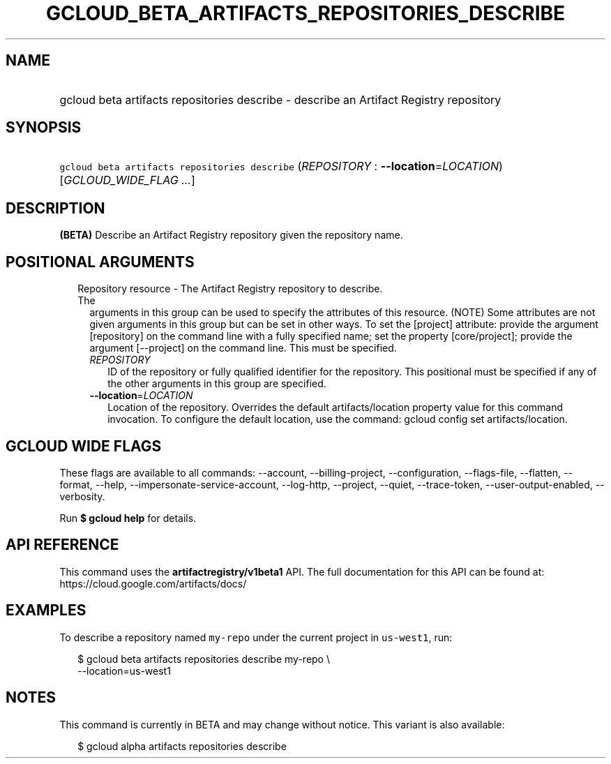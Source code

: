 
.TH "GCLOUD_BETA_ARTIFACTS_REPOSITORIES_DESCRIBE" 1



.SH "NAME"
.HP
gcloud beta artifacts repositories describe \- describe an Artifact Registry repository



.SH "SYNOPSIS"
.HP
\f5gcloud beta artifacts repositories describe\fR (\fIREPOSITORY\fR\ :\ \fB\-\-location\fR=\fILOCATION\fR) [\fIGCLOUD_WIDE_FLAG\ ...\fR]



.SH "DESCRIPTION"

\fB(BETA)\fR Describe an Artifact Registry repository given the repository name.



.SH "POSITIONAL ARGUMENTS"

.RS 2m
.TP 2m

Repository resource \- The Artifact Registry repository to describe. The
arguments in this group can be used to specify the attributes of this resource.
(NOTE) Some attributes are not given arguments in this group but can be set in
other ways. To set the [project] attribute: provide the argument [repository] on
the command line with a fully specified name; set the property [core/project];
provide the argument [\-\-project] on the command line. This must be specified.

.RS 2m
.TP 2m
\fIREPOSITORY\fR
ID of the repository or fully qualified identifier for the repository. This
positional must be specified if any of the other arguments in this group are
specified.

.TP 2m
\fB\-\-location\fR=\fILOCATION\fR
Location of the repository. Overrides the default artifacts/location property
value for this command invocation. To configure the default location, use the
command: gcloud config set artifacts/location.


.RE
.RE
.sp

.SH "GCLOUD WIDE FLAGS"

These flags are available to all commands: \-\-account, \-\-billing\-project,
\-\-configuration, \-\-flags\-file, \-\-flatten, \-\-format, \-\-help,
\-\-impersonate\-service\-account, \-\-log\-http, \-\-project, \-\-quiet,
\-\-trace\-token, \-\-user\-output\-enabled, \-\-verbosity.

Run \fB$ gcloud help\fR for details.



.SH "API REFERENCE"

This command uses the \fBartifactregistry/v1beta1\fR API. The full documentation
for this API can be found at: https://cloud.google.com/artifacts/docs/



.SH "EXAMPLES"

To describe a repository named \f5my\-repo\fR under the current project in
\f5us\-west1\fR, run:

.RS 2m
$ gcloud beta artifacts repositories describe my\-repo \e
    \-\-location=us\-west1
.RE



.SH "NOTES"

This command is currently in BETA and may change without notice. This variant is
also available:

.RS 2m
$ gcloud alpha artifacts repositories describe
.RE


